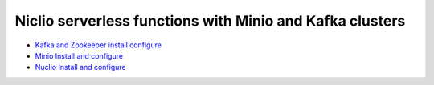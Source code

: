 *************************************************************
Niclio serverless functions with Minio and Kafka clusters
*************************************************************

* `Kafka and Zookeeper install configure <https://github.com/jamalshahverdiev/minio-kafka-nuclio/tree/master/zookeeper-kafka>`_
* `Minio Install and configure <https://github.com/jamalshahverdiev/minio-kafka-nuclio/tree/master/minio-code-files>`_
* `Nuclio Install and configure <https://github.com/jamalshahverdiev/minio-kafka-nuclio/tree/master/nuclio>`_
